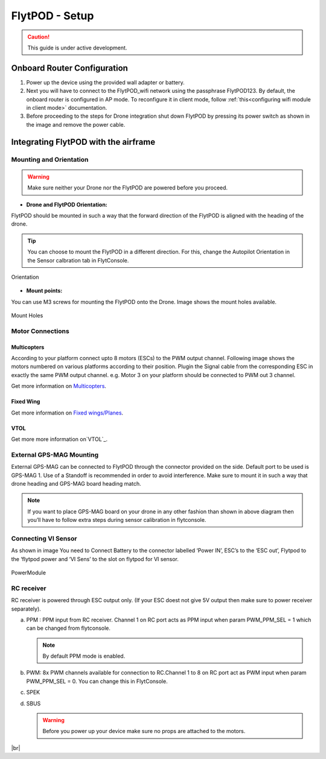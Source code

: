 .. Getting Started with Flyt
.. -------------------------


.. Introduction
.. ============

.. FlytPOD
.. ^^^^^^^

.. Acts as the brain which controls your drone. The device consists of flight computer, navigation sensors and communication system.

.. FlytOS
.. ^^^^^^

.. Flyt Operating System. Lets you build apps that can control your drone through a set of APIs in REST, CPP and Python.

.. FlytConsole
.. ^^^^^^^^^^^

.. Web application for configuring your drone with Flyt. It also provides basic GCS.

.. Flytkit Contents
.. ================

.. The contents of FlytKit include: 

.. * FlytPOD
.. * MicroSD (8 GB) for data-logging
.. * MicroSD (32 GB) preloaded with FlytOS v1.0.1
.. * 2x WiFi antenna
.. * External GPS-MAG module
.. * Power board
.. * Power wall adapter


FlytPOD - Setup
===============


.. caution:: This guide is under active development.

Onboard Router Configuration
----------------------------

.. .. note:: Initial personalization is optional but we recommended you do this the first time you use the device. Drone is not necessary for this part of the setup.

1. Power up the device using the provided wall adapter or battery.

2. Next you will have to connect to the FlytPOD_wifi network using the passphrase FlytPOD123. By default, the onboard router is configured in AP mode. To reconfigure it in client mode, follow :ref:`this<configuring wifi module in client mode>` documentation.

3. Before proceeding to the steps for Drone integration shut down FlytPOD by pressing its power switch as shown in the image and remove 		the power cable.

.. .. image:: /_static/Images/pic1.png





Integrating FlytPOD with the airframe
-------------------------------------

Mounting and Orientation
^^^^^^^^^^^^^^^^^^^^^^^^






.. warning:: Make sure neither your Drone nor the FlytPOD are powered before you proceed.

* **Drone and FlytPOD Orientation:**

FlytPOD should be mounted in such a way that the forward direction of the FlytPOD is aligned with the heading of the drone.

.. tip:: You can choose to mount the FlytPOD in a different direction. For this, change the Autopilot Orientation in the Sensor calbration tab in FlytConsole.


.. figure:: /_static/Images/xyz.png
	:align: center
	:height: 400px
	:width: 500px
	
	Orientation 








* **Mount points:**

You can use M3 screws for mounting the FlytPOD onto the Drone. Image shows the mount holes available.

.. figure:: /_static/Images/mount_holes.png
	:align: center
	 
	Mount Holes


Motor Connections
^^^^^^^^^^^^^^^^^



Multicopters
++++++++++++

 
According to your platform connect upto 8 motors (ESCs) to the PWM output channel. Following image shows the motors numbered on various platforms according to their position. Plugin the Signal cable from the corresponding ESC in exactly the same PWM output channel. e.g. Motor 3 on your platform should be connected to PWM out 3 channel.

Get more information on `Multicopters`_.


.. image:: /_static/Images/quad.png
		:height: 450px
		:width: 900px
		:align: center

		

	

.. image:: /_static/Images/hex.png
		:height: 450px
		:width: 900px
		:align: center

		

	

.. image:: /_static/Images/oct.png
		:height: 450px
		:width: 900px
		:align: center








Fixed Wing
++++++++++

Get more information on `Fixed wings/Planes`_.






VTOL
++++

Get more more information on`VTOL`_.





.. _click here: https://pixhawk.org/platforms/vtol/start


External GPS-MAG Mounting
^^^^^^^^^^^^^^^^^^^^^^^^^
 



External GPS-MAG can be connected to FlytPOD through the connector provided on the side. Default port to be used is GPS-MAG 1. Use of a Standoff is recommended in order to avoid interference. Make sure to mount it in such a way that drone heading and GPS-MAG board heading match.

.. note:: If you want to place GPS-MAG board on your drone in any other fashion than shown in above diagram then you’ll have to follow extra steps during sensor calibration in flytconsole.




Connecting VI Sensor
^^^^^^^^^^^^^^^^^^^^



As shown in image You need to Connect Battery to the connector labelled ‘Power IN’, ESC’s to the ‘ESC out’, Flytpod to the ‘flytpod power and ‘VI Sens’ to the slot on flytpod for VI sensor.


.. figure:: /_static/Images/PowerModule.png
	:height: 500px
	:width: 700px
	:align: center
	
	PowerModule


RC receiver
^^^^^^^^^^^

RC receiver is powered through ESC output only. (If your ESC doest not give 5V output then make sure to power receiver separately).


a. PPM : PPM input from RC receiver. Channel 1 on RC port acts as PPM input when param PWM_PPM_SEL = 1 which can be changed from   flytconsole.
      
   .. note:: By default PPM mode is enabled.
  

b. PWM: 8x PWM channels available for connection to RC.Channel 1 to 8 on RC port act as PWM input when param PWM_PPM_SEL = 0. You can change this in FlytConsole.
   
c. SPEK

d. SBUS
      
   .. warning:: Before you power up your device make sure no props are attached to the motors.
      
   
   







	


|br|



.. Fixed Wing
.. """"""""""






.. .. figure:: /_static/Images/fixedwing.png
	:height: 300px
	:width: 300px
	:align: center

	.. Fixed Wing





.. FlytPOD power/bring up
.. ======================


.. * Power up FlytPOD using the the battery.
  

.. * Once FlytPOD is powered, check the following:
  

.. 1. Expected status: RGB LED Fast flashing red light
.. 2. Buzzer Beeps: ?



.. .. note:: In case the device behaves differently check out the forum link…(forum)


.. FlytConsole
.. ^^^^^^^^^^^

.. 1. To launch FlytConsole go to  https://flytpod:9090/flytconsole.
.. 2. Once FlytConsole launches you are greeted by the Dashboard . The Dashboard displays the Wifi, Battery and GPS and other widgets that 	 give you the current status of your drone.
.. 3. To begin configuring your drone, first go to config. Here you have to select the frame of your drone. You are provided with several		 pre defined options of drone configurations. These configurations are further subdivided based on the make of the drone. Depending 		 upon the actual frame of your drone ,pick the frame in FyltConsole and apply. After this FlytPOD will reboot( FlytConsole will work).

..    .. note:: Before you select your frame make sure the ESC is not connected to the supply.



.. 4. Next go to Motor Config. Here you will be calibrating the ESCs and testing the motors.

..    .. warning:: Make sure no propellers are attached to the motors before you  proceed with ESC calibration.

..    a) **ESC Calibration:**

..       1. Not all ESC’s need range calibration. Please consult your esc user documentation before you do it.
..       2. Also this is one time setup which is NOT required to be done again until you change one or more of your ESC’s.
..       3. Please follow the flytconsole instructions.
..       4. We recommend using default min, max and actuator no.

      
..    b) **Motor Testing:**
      
..       The next thing to be done is Motor testing.(You need to power ESCs for this.)
   
..       You can test the direction of rotation and order of the motors here.
..       ll the motors connected adjacent to one another must rotate in the opposite direction.

..       To test this click on the motors shown in the image given on FlytConsole and see whether your motors rotate in the correct direction.

..       .. note:: In case your motors rotate in the incorrect direction, you can swap the ESC cables and make the motors rotate in the desired direction.
      
.. 5. Time to Calibrate your sensors and RC

..    a) **Sensor Calibration:**
   
..       Sensor calibration is a must before you fly the drone. You need to calibrate magnetometer everytime you change the flying field. If your autopilot orientation is not same as that of your vehicle, update AUTOPILOT_ORIETATION parameter accordingly. Similarly, If your external magnetometers’ orientation differ from FlytPOD, update EXT_MAG_ROTATION paramter.
..       Please follow the steps given in FlytConsole. List of calibrations to be done.

..       1. Accelerometer Calibration
..       2. Gyroscope Calibration
..       3. Magnetometer Calibration
      
..       Once the sensors are calibrated you can move on to RC Calibration.
      
..    b) **RC calib:**

..       1. Flyt can be used without RC, but we recommend having a emergency RC pilot ready in case something goes wrong.
..       2. You need minimum 6 channel radio to use with Flyt.
..       3. 4 channels for roll, pitch, yaw,  throttle.
..       4. A 3 way switch for testing with RC modes.
..       5. A Two way switch for Manual override.
..       6. A two way optional switch for Return to Launch mode.
..       7. Please follow instructions in flytconsole.
..       8. Select the type of receiver if you cannot see the data for RC.
..       9. To read the description of modes and state machine go to (link to internal details page in docs.flytbase.com)	
		
.. 6. With above things set, now gracefully reboot the +back to be ready to fly.
.. 7. Now you are ready to fly.
.. 8. It is recommended to use the RC when testing it for the first time.
.. 9. If the RC is not connected, flytpod will go to API_Mode by default. Use API_mode switch to control drone from RC.
.. 10. Before you arm the flytPOD make sure that the propeller position is correct i.e. anticlockwise and clockwise propellers are mounted on the right motors.
.. 11. Even if you  fly in API mode have a RC pilot ready to take control in case of emergency.
.. 12. To know more about Using Flytconsole while flying your drone go to..(link) and learn how to get waypoints ,operate GCS ,Gain Tuning, 	 	Wifi and Calibration and Parameter settings.






.. _FlytConsole: https://flytpod:9090/flytconsole


   
.. _Fixed wings/Planes: https://pixhawk.org/platforms/planes/start


   
.. _VTOL: https://pixhawk.org/platforms/vtol/start

.. _Multicopters: https://pixhawk.org/platforms/multicopters/start






.. |br| raw:: html

   <br />
   
   